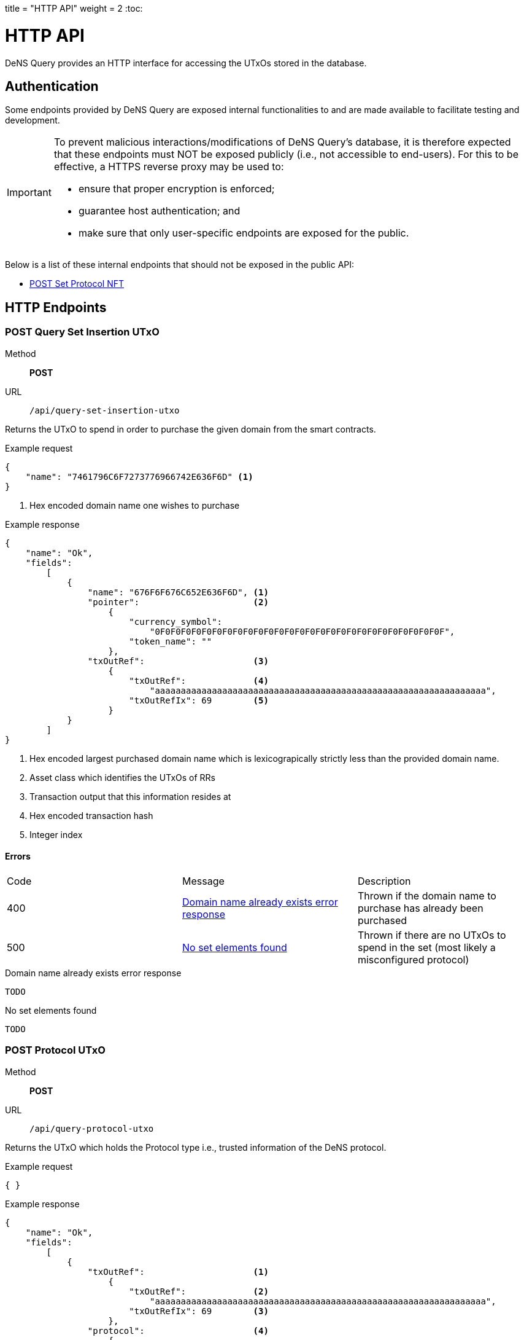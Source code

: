 +++
title = "HTTP API"
weight = 2
+++
:toc:

= HTTP API

DeNS Query provides an HTTP interface for accessing the UTxOs stored in the database.

== Authentication

Some endpoints provided by DeNS Query are exposed internal functionalities to
and are made available to facilitate testing and development.

[IMPORTANT]
====
To prevent malicious interactions/modifications of DeNS Query's database, 
it is therefore expected that these endpoints must NOT be exposed publicly 
(i.e., not accessible to end-users). 
For this to be effective, 
a HTTPS reverse proxy may be used to: 

* ensure that proper encryption is enforced; 
* guarantee host authentication; and 
* make sure that only user-specific endpoints are exposed for the public.
====

Below is a list of these internal endpoints that should not be exposed in the public API:

* <<set-protocol-nft>>

[#http-endpoints]
== HTTP Endpoints

[#query-set-insertion-utxo]
=== POST Query Set Insertion UTxO
Method:: *POST*
URL:: `/api/query-set-insertion-utxo`

Returns the UTxO to spend in order to purchase the given domain from the smart contracts.

.Example request
[example]
[source,json]
```
{
    "name": "7461796C6F7273776966742E636F6D" <1>
}
```
<1> Hex encoded domain name one wishes to purchase

.Example response
[example]
[source,json]
```
{
    "name": "Ok",
    "fields":
        [
            { 
                "name": "676F6F676C652E636F6D", <1>
                "pointer":                      <2>
                    {
                        "currency_symbol": 
                            "0F0F0F0F0F0F0F0F0F0F0F0F0F0F0F0F0F0F0F0F0F0F0F0F0F0F0F0F",
                        "token_name": ""
                    },
                "txOutRef":                     <3>
                    {
                        "txOutRef":             <4>
                            "aaaaaaaaaaaaaaaaaaaaaaaaaaaaaaaaaaaaaaaaaaaaaaaaaaaaaaaaaaaaaaaa",  
                        "txOutRefIx": 69        <5>
                    }
            }
        ]
}
```
<1> Hex encoded largest purchased domain name which is lexicograpically strictly less than the provided domain name.
<2> Asset class which identifies the UTxOs of RRs
<3> Transaction output that this information resides at
<4> Hex encoded transaction hash
<5> Integer index

==== Errors

[caption=]
|===
| Code | Message | Description
| 400 | <<domain-name-already-exists>> | Thrown if the domain name to purchase has already been purchased
| 500 | <<no-set-elements-found>>      |  Thrown if there are no UTxOs to spend in the set (most likely a misconfigured protocol)
|===

[#domain-name-already-exists]
.Domain name already exists error response
[example]
[source,json]
```
TODO
```
[#no-set-elements-found]
.No set elements found
[example]
[source,json]
```
TODO
```

[#query-protocol-utxo]
=== POST Protocol UTxO
Method:: *POST*
URL:: `/api/query-protocol-utxo`

Returns the UTxO which holds the Protocol type i.e., trusted information of the DeNS protocol.

.Example request
[example]
[source,json]
```
{ }
```

.Example response
[example]
[source,json]
```
{
    "name": "Ok",
    "fields":
        [
            { 
                "txOutRef":                     <1>
                    {
                        "txOutRef":             <2>
                            "aaaaaaaaaaaaaaaaaaaaaaaaaaaaaaaaaaaaaaaaaaaaaaaaaaaaaaaaaaaaaaaa",  
                        "txOutRefIx": 69        <3>
                    },
                "protocol":                     <4>
                    { 
                        "elementIdMintingPolicy": 
                            "aaaaaaaaaaaaaaaaaaaaaaaaaaaaaaaaaaaaaaaaaaaaaaaaaaaaaaaa",
                        "setElemMintingPolicy" : 
                            "aaaaaaaaaaaaaaaaaaaaaaaaaaaaaaaaaaaaaaaaaaaaaaaaaaaaaaaa",
                        "setValidator": 
                            "aaaaaaaaaaaaaaaaaaaaaaaaaaaaaaaaaaaaaaaaaaaaaaaaaaaaaaaa",
                        "recordsValidator": 
                            "aaaaaaaaaaaaaaaaaaaaaaaaaaaaaaaaaaaaaaaaaaaaaaaaaaaaaaaa"
                    }
            }
        ]
}
```
<1> Transaction output that this information resides at
<2> Hex encoded transaction hash
<3> Integer index
<4> JSON object of hex encoded script hashes (28 bytes)

==== Errors

[caption=]
|===
| Code | Message | Description
| 500 | <<no-protocol-utxo-found>>      |  Thrown if there is no UTxO for the protocol
|===

[#no-protocol-utxo-found]
.No protocol utxo found
[example]
[source,json]
```
TODO
```

[#set-protocol-nft]
=== POST Set Protocol NFT
Method:: *POST*
URL:: `/api/set-protocol-nft`

Sets the protocol NFT to the provided protocol NFT returning the new protocol NFT that DeNS Query now follows. 
In other words, 
recalling that all instances of the DeNS protocol are uniquely identified by a protocol NFT, 
setting the protocol NFT to a new protocol NFT therefore changes the instance of the DeNS protocol that this DeNS Query server follows.

.Example request
[example]
[source,json]
```
{ 
    "protocolNft":
        {
            "currency_symbol": "
                0F0F0F0F0F0F0F0F0F0F0F0F0F0F0F0F0F0F0F0F0F0F0F0F0F0F0F0F",
            "token_name": 
                ""
        }
}
```

.Example response
[example]
[source,json]
```
{
    "name": "Ok",
    "fields":
        [
            {
                "protocolNft":
                    {
                        "currency_symbol": "
                            0F0F0F0F0F0F0F0F0F0F0F0F0F0F0F0F0F0F0F0F0F0F0F0F0F0F0F0F",
                        "token_name": 
                            ""
                    }
            }
        ]
}
```

== LambdaBuffers

All datum described in the requests and responses in <<http-endpoints>> have an associated LambdaBuffers type with generated JSON parsers. Refer to the link:{apidir}/lbf/Dens/Server.lbf[.lbf schema file] for more details.
